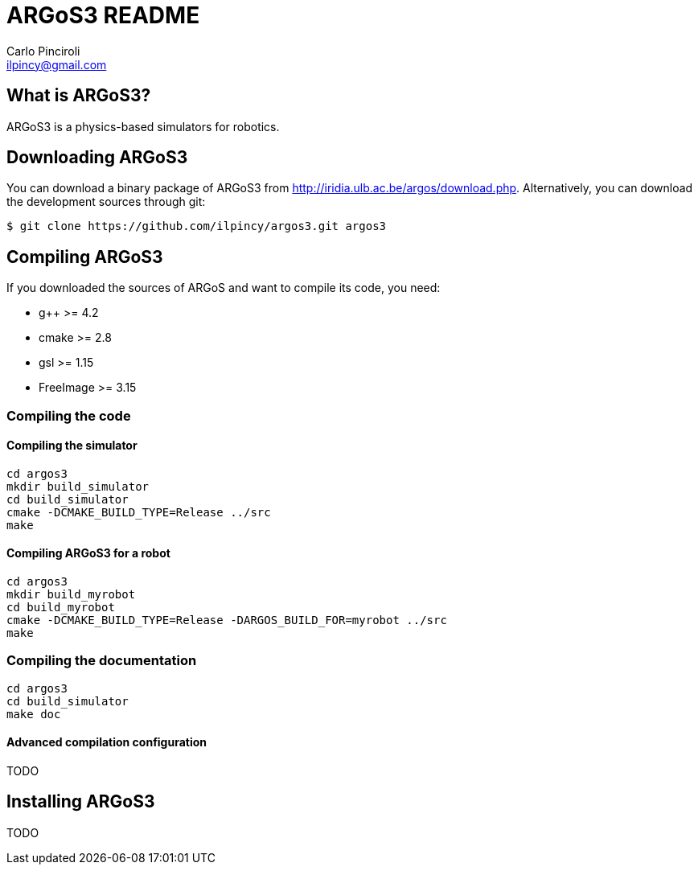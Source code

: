 ARGoS3 README
=============
:Author: Carlo Pinciroli
:Email:  ilpincy@gmail.com
:Date:   November 10th, 2012

What is ARGoS3?
---------------

ARGoS3 is a physics-based simulators for robotics.

Downloading ARGoS3
------------------

You can download a binary package of ARGoS3 from
http://iridia.ulb.ac.be/argos/download.php. Alternatively, you can download the
development sources through git:

 $ git clone https://github.com/ilpincy/argos3.git argos3

Compiling ARGoS3
----------------

If you downloaded the sources of ARGoS and want to compile its code, you need:

* g++ >= 4.2
* cmake >= 2.8
* gsl >= 1.15
* FreeImage >= 3.15

Compiling the code
~~~~~~~~~~~~~~~~~~

Compiling the simulator
^^^^^^^^^^^^^^^^^^^^^^^

 cd argos3
 mkdir build_simulator
 cd build_simulator
 cmake -DCMAKE_BUILD_TYPE=Release ../src
 make

Compiling ARGoS3 for a robot
^^^^^^^^^^^^^^^^^^^^^^^^^^^^

 cd argos3
 mkdir build_myrobot
 cd build_myrobot
 cmake -DCMAKE_BUILD_TYPE=Release -DARGOS_BUILD_FOR=myrobot ../src
 make

Compiling the documentation
~~~~~~~~~~~~~~~~~~~~~~~~~~~

 cd argos3
 cd build_simulator
 make doc

Advanced compilation configuration
^^^^^^^^^^^^^^^^^^^^^^^^^^^^^^^^^^

TODO

Installing ARGoS3
-----------------

TODO
